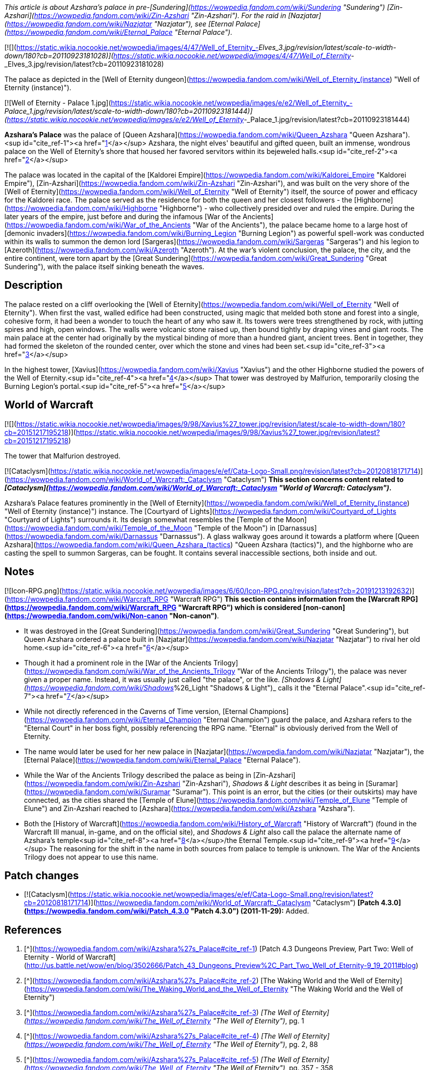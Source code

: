_This article is about Azshara's palace in pre-[Sundering](https://wowpedia.fandom.com/wiki/Sundering "Sundering") [Zin-Azshari](https://wowpedia.fandom.com/wiki/Zin-Azshari "Zin-Azshari"). For the raid in [Nazjatar](https://wowpedia.fandom.com/wiki/Nazjatar "Nazjatar"), see [Eternal Palace](https://wowpedia.fandom.com/wiki/Eternal_Palace "Eternal Palace")._

[![](https://static.wikia.nocookie.net/wowpedia/images/4/47/Well_of_Eternity_-_Elves_3.jpg/revision/latest/scale-to-width-down/180?cb=20110923181028)](https://static.wikia.nocookie.net/wowpedia/images/4/47/Well_of_Eternity_-_Elves_3.jpg/revision/latest?cb=20110923181028)

The palace as depicted in the [Well of Eternity dungeon](https://wowpedia.fandom.com/wiki/Well_of_Eternity_(instance) "Well of Eternity (instance)").

[![Well of Eternity - Palace 1.jpg](https://static.wikia.nocookie.net/wowpedia/images/e/e2/Well_of_Eternity_-_Palace_1.jpg/revision/latest/scale-to-width-down/180?cb=20110923181444)](https://static.wikia.nocookie.net/wowpedia/images/e/e2/Well_of_Eternity_-_Palace_1.jpg/revision/latest?cb=20110923181444)

**Azshara's Palace** was the palace of [Queen Azshara](https://wowpedia.fandom.com/wiki/Queen_Azshara "Queen Azshara").<sup id="cite_ref-1"><a href="https://wowpedia.fandom.com/wiki/Azshara%27s_Palace#cite_note-1">[1]</a></sup> Azshara, the night elves' beautiful and gifted queen, built an immense, wondrous palace on the Well of Eternity's shore that housed her favored servitors within its bejeweled halls.<sup id="cite_ref-2"><a href="https://wowpedia.fandom.com/wiki/Azshara%27s_Palace#cite_note-2">[2]</a></sup>

The palace was located in the capital of the [Kaldorei Empire](https://wowpedia.fandom.com/wiki/Kaldorei_Empire "Kaldorei Empire"), [Zin-Azshari](https://wowpedia.fandom.com/wiki/Zin-Azshari "Zin-Azshari"), and was built on the very shore of the [Well of Eternity](https://wowpedia.fandom.com/wiki/Well_of_Eternity "Well of Eternity") itself, the source of power and efficacy for the Kaldorei race. The palace served as the residence for both the queen and her closest followers - the [Highborne](https://wowpedia.fandom.com/wiki/Highborne "Highborne") - who collectively presided over and ruled the empire. During the later years of the empire, just before and during the infamous [War of the Ancients](https://wowpedia.fandom.com/wiki/War_of_the_Ancients "War of the Ancients"), the palace became home to a large host of [demonic invaders](https://wowpedia.fandom.com/wiki/Burning_Legion "Burning Legion") as powerful spell-work was conducted within its walls to summon the demon lord [Sargeras](https://wowpedia.fandom.com/wiki/Sargeras "Sargeras") and his legion to [Azeroth](https://wowpedia.fandom.com/wiki/Azeroth "Azeroth"). At the war's violent conclusion, the palace, the city, and the entire continent, were torn apart by the [Great Sundering](https://wowpedia.fandom.com/wiki/Great_Sundering "Great Sundering"), with the palace itself sinking beneath the waves.

## Description

The palace rested on a cliff overlooking the [Well of Eternity](https://wowpedia.fandom.com/wiki/Well_of_Eternity "Well of Eternity"). When first the vast, walled edifice had been constructed, using magic that melded both stone and forest into a single, cohesive form, it had been a wonder to touch the heart of any who saw it. Its towers were trees strengthened by rock, with jutting spires and high, open windows. The walls were volcanic stone raised up, then bound tightly by draping vines and giant roots. The main palace at the center had originally by the mystical binding of more than a hundred giant, ancient trees. Bent in together, they had formed the skeleton of the rounded center, over which the stone and vines had been set.<sup id="cite_ref-3"><a href="https://wowpedia.fandom.com/wiki/Azshara%27s_Palace#cite_note-3">[3]</a></sup>

In the highest tower, [Xavius](https://wowpedia.fandom.com/wiki/Xavius "Xavius") and the other Highborne studied the powers of the Well of Eternity.<sup id="cite_ref-4"><a href="https://wowpedia.fandom.com/wiki/Azshara%27s_Palace#cite_note-4">[4]</a></sup> That tower was destroyed by Malfurion, temporarily closing the Burning Legion's portal.<sup id="cite_ref-5"><a href="https://wowpedia.fandom.com/wiki/Azshara%27s_Palace#cite_note-5">[5]</a></sup>

## World of Warcraft

[![](https://static.wikia.nocookie.net/wowpedia/images/9/98/Xavius%27_tower.jpg/revision/latest/scale-to-width-down/180?cb=20151217195218)](https://static.wikia.nocookie.net/wowpedia/images/9/98/Xavius%27_tower.jpg/revision/latest?cb=20151217195218)

The tower that Malfurion destroyed.

[![Cataclysm](https://static.wikia.nocookie.net/wowpedia/images/e/ef/Cata-Logo-Small.png/revision/latest?cb=20120818171714)](https://wowpedia.fandom.com/wiki/World_of_Warcraft:_Cataclysm "Cataclysm") **This section concerns content related to _[Cataclysm](https://wowpedia.fandom.com/wiki/World_of_Warcraft:_Cataclysm "World of Warcraft: Cataclysm")_.**

Azshara's Palace features prominently in the [Well of Eternity](https://wowpedia.fandom.com/wiki/Well_of_Eternity_(instance) "Well of Eternity (instance)") instance. The [Courtyard of Lights](https://wowpedia.fandom.com/wiki/Courtyard_of_Lights "Courtyard of Lights") surrounds it. Its design somewhat resembles the [Temple of the Moon](https://wowpedia.fandom.com/wiki/Temple_of_the_Moon "Temple of the Moon") in [Darnassus](https://wowpedia.fandom.com/wiki/Darnassus "Darnassus"). A glass walkway goes around it towards a platform where [Queen Azshara](https://wowpedia.fandom.com/wiki/Queen_Azshara_(tactics) "Queen Azshara (tactics)"), and the highborne who are casting the spell to summon Sargeras, can be fought. It contains several inaccessible sections, both inside and out.

## Notes

[![Icon-RPG.png](https://static.wikia.nocookie.net/wowpedia/images/6/60/Icon-RPG.png/revision/latest?cb=20191213192632)](https://wowpedia.fandom.com/wiki/Warcraft_RPG "Warcraft RPG") **This section contains information from the [Warcraft RPG](https://wowpedia.fandom.com/wiki/Warcraft_RPG "Warcraft RPG") which is considered [non-canon](https://wowpedia.fandom.com/wiki/Non-canon "Non-canon")**.

-   It was destroyed in the [Great Sundering](https://wowpedia.fandom.com/wiki/Great_Sundering "Great Sundering"), but Queen Azshara ordered a palace built in [Nazjatar](https://wowpedia.fandom.com/wiki/Nazjatar "Nazjatar") to rival her old home.<sup id="cite_ref-6"><a href="https://wowpedia.fandom.com/wiki/Azshara%27s_Palace#cite_note-6">[6]</a></sup>
-   Though it had a prominent role in the [War of the Ancients Trilogy](https://wowpedia.fandom.com/wiki/War_of_the_Ancients_Trilogy "War of the Ancients Trilogy"), the palace was never given a proper name. Instead, it was usually just called "the palace", or the like. _[Shadows & Light](https://wowpedia.fandom.com/wiki/Shadows_%26_Light "Shadows & Light")_ calls it the "Eternal Palace".<sup id="cite_ref-7"><a href="https://wowpedia.fandom.com/wiki/Azshara%27s_Palace#cite_note-7">[7]</a></sup>
    -   While not directly referenced in the Caverns of Time version, [Eternal Champions](https://wowpedia.fandom.com/wiki/Eternal_Champion "Eternal Champion") guard the palace, and Azshara refers to the "Eternal Court" in her boss fight, possibly referencing the RPG name. "Eternal" is obviously derived from the Well of Eternity.
    -   The name would later be used for her new palace in [Nazjatar](https://wowpedia.fandom.com/wiki/Nazjatar "Nazjatar"), the [Eternal Palace](https://wowpedia.fandom.com/wiki/Eternal_Palace "Eternal Palace").
-   While the War of the Ancients Trilogy described the palace as being in [Zin-Azshari](https://wowpedia.fandom.com/wiki/Zin-Azshari "Zin-Azshari"), _Shadows & Light_ describes it as being in [Suramar](https://wowpedia.fandom.com/wiki/Suramar "Suramar"). This point is an error, but the cities (or their outskirts) may have connected, as the cities shared the [Temple of Elune](https://wowpedia.fandom.com/wiki/Temple_of_Elune "Temple of Elune") and Zin-Azshari reached to [Azshara](https://wowpedia.fandom.com/wiki/Azshara "Azshara").
-   Both the [History of Warcraft](https://wowpedia.fandom.com/wiki/History_of_Warcraft "History of Warcraft") (found in the Warcraft III manual, in-game, and on the official site), and _Shadows & Light_ also call the palace the alternate name of Azshara's temple<sup id="cite_ref-8"><a href="https://wowpedia.fandom.com/wiki/Azshara%27s_Palace#cite_note-8">[8]</a></sup>/the Eternal Temple.<sup id="cite_ref-9"><a href="https://wowpedia.fandom.com/wiki/Azshara%27s_Palace#cite_note-9">[9]</a></sup> The reasoning for the shift in the name in both sources from palace to temple is unknown. The War of the Ancients Trilogy does not appear to use this name.

## Patch changes

-   [![Cataclysm](https://static.wikia.nocookie.net/wowpedia/images/e/ef/Cata-Logo-Small.png/revision/latest?cb=20120818171714)](https://wowpedia.fandom.com/wiki/World_of_Warcraft:_Cataclysm "Cataclysm") **[Patch 4.3.0](https://wowpedia.fandom.com/wiki/Patch_4.3.0 "Patch 4.3.0") (2011-11-29):** Added.  
    

## References

1.  [^](https://wowpedia.fandom.com/wiki/Azshara%27s_Palace#cite_ref-1) [Patch 4.3 Dungeons Preview, Part Two: Well of Eternity - World of Warcraft](http://us.battle.net/wow/en/blog/3502666/Patch_43_Dungeons_Preview%2C_Part_Two_Well_of_Eternity-9_19_2011#blog)
2.  [^](https://wowpedia.fandom.com/wiki/Azshara%27s_Palace#cite_ref-2) [The Waking World and the Well of Eternity](https://wowpedia.fandom.com/wiki/The_Waking_World_and_the_Well_of_Eternity "The Waking World and the Well of Eternity")
3.  [^](https://wowpedia.fandom.com/wiki/Azshara%27s_Palace#cite_ref-3) _[The Well of Eternity](https://wowpedia.fandom.com/wiki/The_Well_of_Eternity "The Well of Eternity")_, pg. 1
4.  [^](https://wowpedia.fandom.com/wiki/Azshara%27s_Palace#cite_ref-4) _[The Well of Eternity](https://wowpedia.fandom.com/wiki/The_Well_of_Eternity "The Well of Eternity")_, pg. 2, 88
5.  [^](https://wowpedia.fandom.com/wiki/Azshara%27s_Palace#cite_ref-5) _[The Well of Eternity](https://wowpedia.fandom.com/wiki/The_Well_of_Eternity "The Well of Eternity")_, pg. 357 - 358
6.  [^](https://wowpedia.fandom.com/wiki/Azshara%27s_Palace#cite_ref-6) _[Alliance & Horde Compendium](https://wowpedia.fandom.com/wiki/Alliance_%26_Horde_Compendium "Alliance & Horde Compendium")_, pg. 72 - 73
7.  [^](https://wowpedia.fandom.com/wiki/Azshara%27s_Palace#cite_ref-7) _[Shadows & Light](https://wowpedia.fandom.com/wiki/Shadows_%26_Light "Shadows & Light")_, pg. 64, 65, 75, 169
8.  [^](https://wowpedia.fandom.com/wiki/Azshara%27s_Palace#cite_ref-8) [The War of the Ancients](https://wowpedia.fandom.com/wiki/The_War_of_the_Ancients "The War of the Ancients")
9.  [^](https://wowpedia.fandom.com/wiki/Azshara%27s_Palace#cite_ref-9) _[Shadows & Light](https://wowpedia.fandom.com/wiki/Shadows_%26_Light "Shadows & Light")_, pg. 65

## External links

-   [Wowhead](https://www.wowhead.com/zone=5995)
-   [WoWDB](https://www.wowdb.com/zones/5995)

| Collapse
-   [v](https://wowpedia.fandom.com/wiki/Template:Well_of_Eternity_Subzones "Template:Well of Eternity Subzones")
-   [e](https://wowpedia.fandom.com/wiki/Template:Well_of_Eternity_Subzones?action=edit)

[Subzones](https://wowpedia.fandom.com/wiki/Subzone "Subzone") of [Well of Eternity](https://wowpedia.fandom.com/wiki/Well_of_Eternity_(instance) "Well of Eternity (instance)")



 |
| --- |
|  |
| 

-   **Azshara's Palace**
-   [Courtyard of Lights](https://wowpedia.fandom.com/wiki/Courtyard_of_Lights "Courtyard of Lights")
-   [Shores of the Well](https://wowpedia.fandom.com/wiki/Shores_of_the_Well "Shores of the Well")
-   [Well of Eternity](https://wowpedia.fandom.com/wiki/Well_of_Eternity "Well of Eternity")



 | 

[![Well of Eternity](https://static.wikia.nocookie.net/wowpedia/images/a/a1/WorldMap-WellOfEternity.jpg/revision/latest/scale-to-width-down/120?cb=20190810124109)](https://static.wikia.nocookie.net/wowpedia/images/a/a1/WorldMap-WellOfEternity.jpg/revision/latest?cb=20190810124109 "Well of Eternity")

 |

Others like you also viewed